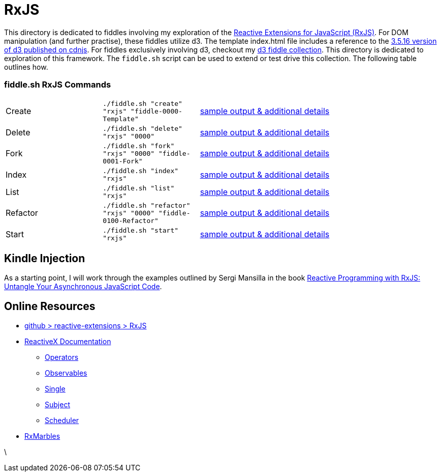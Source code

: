 = RxJS

This directory is dedicated to fiddles involving my exploration of the link:https://github.com/Reactive-Extensions/RxJS[Reactive Extensions for JavaScript (RxJS)].  
For DOM manipulation (and further practise), these fiddles utilize d3.  The template index.html file includes a 
reference to the link:https://cdnjs.cloudflare.com/ajax/libs/d3/3.5.16/d3.js[3.5.16 version of d3 published on cdnjs].
For fiddles exclusively involving d3, checkout my link:../../d3[d3 fiddle collection].  This directory is dedicated to 
exploration of this framework.  The `fiddle.sh` script can be used to extend or test drive this collection. The following table outlines how.
                                                                                        
=== fiddle.sh RxJS Commands

[cols="2,2,5a"]
|===
|Create
|`./fiddle.sh "create" "rxjs" "fiddle-0000-Template"`
|link:create.md[sample output & additional details]
|Delete
|`./fiddle.sh "delete" "rxjs" "0000"`
|link:delete.md[sample output & additional details]
|Fork
|`./fiddle.sh "fork" "rxjs" "0000" "fiddle-0001-Fork"`
|link:fork.md[sample output & additional details]
|Index
|`./fiddle.sh "index" "rxjs"`
|link:index.md[sample output & additional details]
|List
|`./fiddle.sh "list" "rxjs"`
|link:list.md[sample output & additional details]
|Refactor
|`./fiddle.sh "refactor" "rxjs" "0000" "fiddle-0100-Refactor"`
|link:refactor.md[sample output & additional details]
|Start
|`./fiddle.sh "start" "rxjs"`
|link:start.md[sample output & additional details]
|===

== Kindle Injection

As a starting point, I will work through the examples outlined by Sergi Mansilla in the book link:http://a.co/au0EOZC[Reactive Programming with RxJS: Untangle Your Asynchronous JavaScript Code].

== Online Resources

*   link:https://github.com/Reactive-Extensions/RxJS[github > reactive-extensions > RxJS]
*   link:http://reactivex.io/documentation[ReactiveX Documentation]
**  link:http://reactivex.io/documentation/operators.html[Operators]
**  link:http://reactivex.io/documentation/observable.html[Observables]
**  link:http://reactivex.io/documentation/single.html[Single]
**  link:http://reactivex.io/documentation/subject.html[Subject]
**  link:http://reactivex.io/documentation/scheduler.html[Scheduler]
*   link:http://rxmarbles.com/[RxMarbles]




\